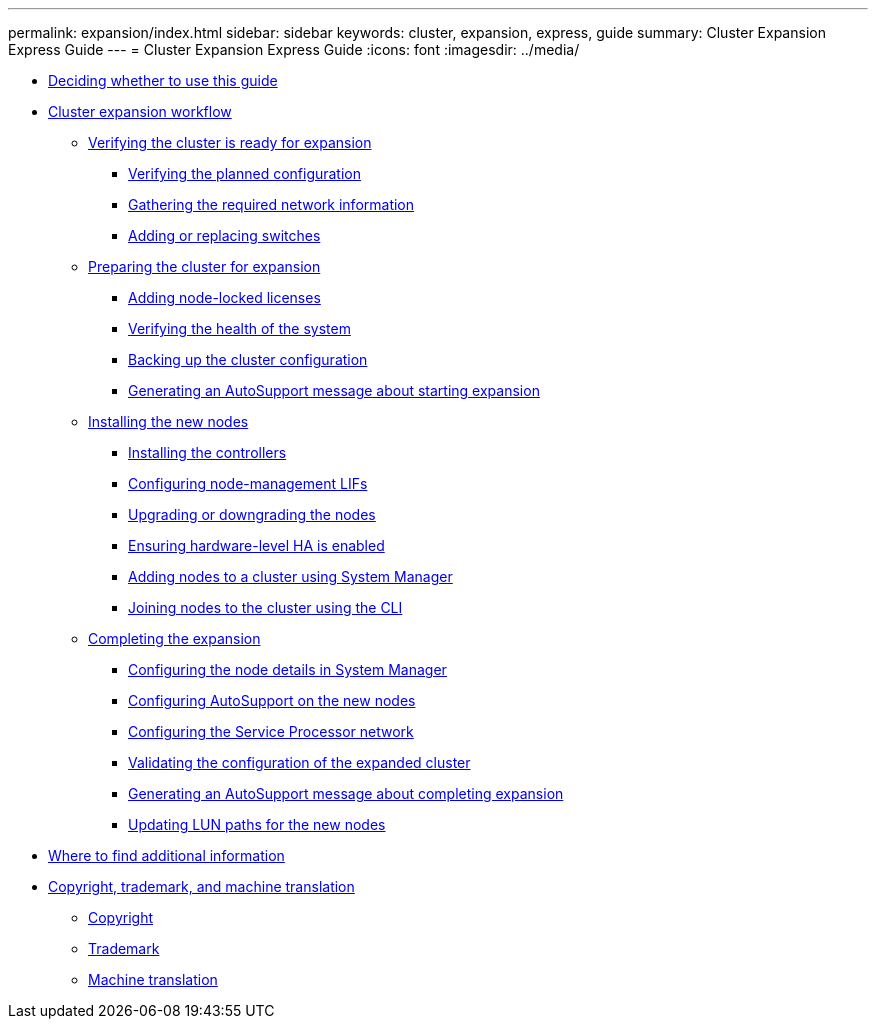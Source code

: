 ---
permalink: expansion/index.html
sidebar: sidebar
keywords: cluster, expansion, express, guide
summary: Cluster Expansion Express Guide
---
= Cluster Expansion Express Guide
:icons: font
:imagesdir: ../media/

* xref:concept_cluster_expansion_overview.adoc[Deciding whether to use this guide]
* xref:concept_cluster_expansion_workflow.adoc[Cluster expansion workflow]
 ** xref:task_verifying_cluster_is_ready_for_expansion.adoc[Verifying the cluster is ready for expansion]
  *** xref:task_verifying_planned_configuration.adoc[Verifying the planned configuration]
  *** xref:task_gathering_required_information.adoc[Gathering the required network information]
  *** xref:task_adding_or_replacing_switches.adoc[Adding or replacing switches]
 ** xref:task_preparing_cluster_for_expansion.adoc[Preparing the cluster for expansion]
  *** xref:task_adding_node_locked_licenses.adoc[Adding node-locked licenses]
  *** xref:task_verifying_health_system.adoc[Verifying the health of the system]
  *** xref:task_backing_up_cluster_configuration.adoc[Backing up the cluster configuration]
  *** xref:task_generating_autosupport_message_about_starting_expansion.adoc[Generating an AutoSupport message about starting expansion]
 ** xref:task_installing_new_nodes.adoc[Installing the new nodes]
  *** xref:task_installing_controllers.adoc[Installing the controllers]
  *** xref:concept_configuring_node_management_lifs.adoc[Configuring node-management LIFs]
  *** xref:task_upgrading_or_downgrading_nodes.adoc[Upgrading or downgrading the nodes]
  *** xref:task_ensuring_hardware_level_ha_is_enabled.adoc[Ensuring hardware-level HA is enabled]
  *** xref:task_adding_nodes_to_cluster_using_system_manager.adoc[Adding nodes to a cluster using System Manager]
  *** xref:concept_joining_nodes_to_cluster_using_cli.adoc[Joining nodes to the cluster using the CLI]
 ** xref:task_completing_expansion.adoc[Completing the expansion]
  *** xref:task_configuring_node_details_system_manager.adoc[Configuring the node details in System Manager]
  *** xref:task_configuring_autosupport_on_new_nodes_using_cli.adoc[Configuring AutoSupport on the new nodes]
  *** xref:task_configuring_service_processor_network_cli.adoc[Configuring the Service Processor network]
  *** xref:task_validating_configuration_expanded_cluster.adoc[Validating the configuration of the expanded cluster]
  *** xref:task_generating_autosupport_message_about_completing_expansion.adoc[Generating an AutoSupport message about completing expansion]
  *** xref:task_updating_lun_paths_for_new_nodes.adoc[Updating LUN paths for the new nodes]
* xref:reference_where_to_find_additional_information.adoc[Where to find additional information]
* xref:reference_copyright_trademark.adoc[Copyright, trademark, and machine translation]
 ** xref:reference_copyright.adoc[Copyright]
 ** xref:reference_trademark.adoc[Trademark]
 ** xref:generic_machine_translation_disclaimer.adoc[Machine translation]
